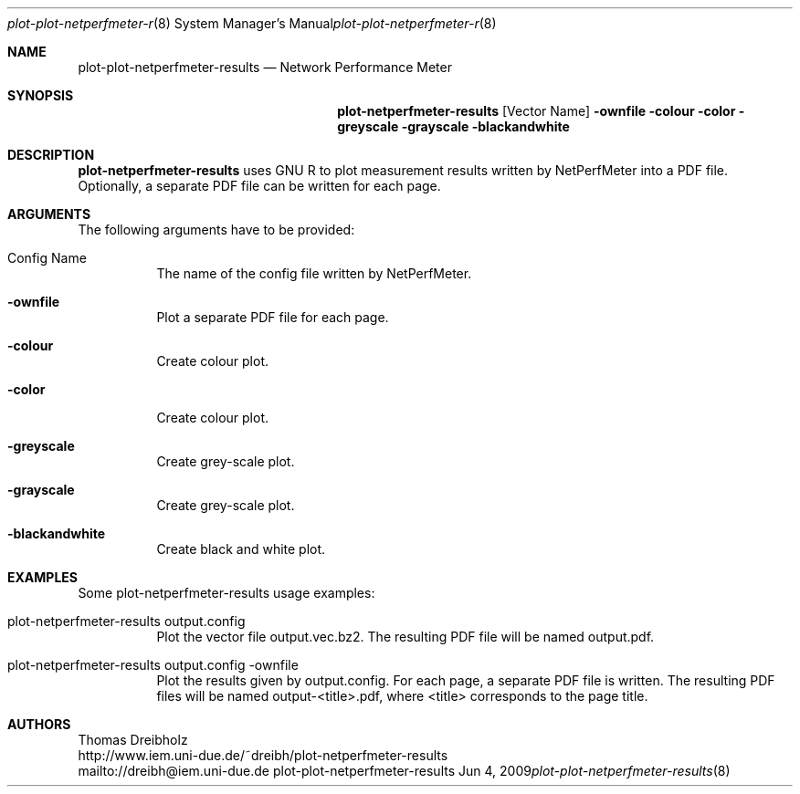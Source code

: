 .\" $Id$
.\"
.\" Network Performance Meter
.\" Copyright (C) 2009 by Thomas Dreibholz
.\"
.\" This program is free software: you can redistribute it and/or modify
.\" it under the terms of the GNU General Public License as published by
.\" the Free Software Foundation, either version 3 of the License, or
.\" (at your option) any later version.
.\"
.\" This program is distributed in the hope that it will be useful,
.\" but WITHOUT ANY WARRANTY; without even the implied warranty of
.\" MERCHANTABILITY or FITNESS FOR A PARTICULAR PURPOSE.  See the
.\" GNU General Public License for more details.
.\"
.\" You should have received a copy of the GNU General Public License
.\" along with this program.  If not, see <http://www.gnu.org/licenses/>.
.\"
.\" Contact: dreibh@iem.uni-due.de
.\"
.\" ###### Setup ############################################################
.Dd Jun 4, 2009
.Dt plot-plot-netperfmeter-results 8
.Os plot-plot-netperfmeter-results
.\" ###### Name #############################################################
.Sh NAME
.Nm plot-plot-netperfmeter-results
.Nd Network Performance Meter
.\" ###### Synopsis #########################################################
.Sh SYNOPSIS
.Nm plot-netperfmeter-results
.Op Vector Name
.Fl ownfile
.Fl colour
.Fl color
.Fl greyscale
.Fl grayscale
.Fl blackandwhite
.\" ###### Description ######################################################
.Sh DESCRIPTION
.Nm plot-netperfmeter-results
uses GNU R to plot measurement results written by NetPerfMeter into a PDF file. Optionally, a separate PDF file can be written for each page.
.Pp
.\" ###### Arguments ########################################################
.Sh ARGUMENTS
The following arguments have to be provided:
.Bl -tag -width indent
.It Config Name
The name of the config file written by NetPerfMeter.
.It Fl ownfile
Plot a separate PDF file for each page.
.It Fl colour
Create colour plot.
.It Fl color
Create colour plot.
.It Fl greyscale
Create grey-scale plot.
.It Fl grayscale
Create grey-scale plot.
.It Fl blackandwhite
Create black and white plot.
.El
.\" ###### Arguments ########################################################
.Sh EXAMPLES
Some plot-netperfmeter-results usage examples:
.Bl -tag -width indent
.It plot-netperfmeter-results output.config
Plot the vector file output.vec.bz2. The resulting PDF file will be named output.pdf.
.It plot-netperfmeter-results output.config -ownfile
Plot the results given by output.config. For each page, a separate PDF file is written. The resulting PDF files will be named output-<title>.pdf, where <title> corresponds to the page title.
.El
.\" ###### Authors ##########################################################
.Sh AUTHORS
Thomas Dreibholz
.br
http://www.iem.uni-due.de/~dreibh/plot-netperfmeter-results
.br
mailto://dreibh@iem.uni-due.de
.br
